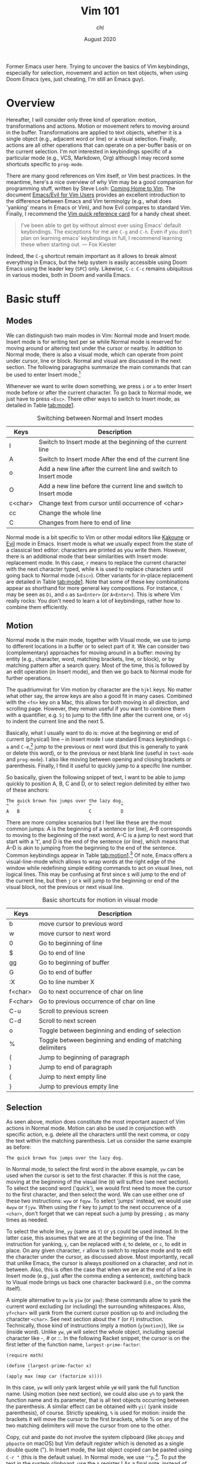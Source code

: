 #+TITLE: Vim 101
#+AUTHOR: chl
#+DATE: August 2020

Former Emacs user here. Trying to uncover the basics of Vim keybindings, especially for selection, movement and action on text objects, when using Doom Emacs (yes, just cheating, I'm still an Emacs guy).

* Overview

Hereafter, I will consider only three kind of operation: motion, transformations and actions. Motion or movement refers to moving around in the buffer. Transformations are applied to text objects, whether it is a single object (e.g., adjacent word or line) or a visual selection. Finally, actions are all other operations that can operate on a per-buffer basis or on the current selection. I'm not interested in keybindings specific of a particular mode (e.g., VCS, Markdown, Org) although I may record some shortcuts specific to =prog-mode=.

There are many good references on Vim itself, or Vim best practices. \autocite{robbins-2008-learn-vi,neil-2018-moder-vim} In the meantime, here's a nice overview of why Vim may be a good companion for programming stuff, written by Steve Losh: [[https://stevelosh.com/blog/2010/09/coming-home-to-vim/][Coming Home to Vim]]. The document [[https://github.com/noctuid/evil-guide][Emacs/Evil for Vim Users]] provides an excellent introduction to the difference between Emacs and Vim terminolgy (e.g., what does 'yanking' means in Emacs or Vim), and how Evil compares to standard Vim. Finally, I recommend the [[http://tnerual.eriogerg.free.fr/vim.html][Vim quick reference card]] for a handy cheat sheet.

#+BEGIN_QUOTE
I’ve been able to get by without almost ever using Emacs' default keybindings. The exceptions for me are =C-g= and =C-h=. Even if you don’t plan on learning emacs’ keybindings in full, I recommend learning these when starting out. --- Fox Kiester
#+END_QUOTE

Indeed, the =C-g= shortcut remain important as it allows to break almost everything in Emacs, but the help system is easily accessible using Doom Emacs using the leader key (=SPC=) only. Likewise, =C-c C-c= remains ubiquitous in various modes, both in Doom and vanilla Emacs.

* Basic stuff

** Modes

We can distinguish two main modes in Vim: Normal mode and Insert mode. Insert mode is for writing text per se while Normal mode is reserved for moving around or altering text under the cursor or nearby. In addition to Normal mode, there is also a visual mode, which can operate from point under cursor, line or block. Normal and visual are discussed in the next section. The following paragraphs summarize the main commands that can be used to enter Insert mode.[fn::See also [[https://gist.github.com/dmsul/8bb08c686b70d5a68da0e2cb81cd857f][Vim Crash Course]], which largely inspired this section.]

Whenever we want to write down something, we press =i= or =a= to enter Insert mode before or after the current character. To go back to Normal mode, we just have to press =<Esc>=. There other ways to switch to Insert mode, as detailed in Table [[tab:mode1]].

#+NAME:      tab:mode1
#+LABEL:     tab:mode1
#+ATTR_HTML: :border 2 :rules all :frame border :width 100%
#+CAPTION:   Switching between Normal and Insert modes
|---------+------------------------------------------------------------------|
|---------+------------------------------------------------------------------|
| Keys    | Description                                                      |
|---------+------------------------------------------------------------------|
| I       | Switch to Insert mode at the beginning of the current line       |
| A       | Switch to Insert mode After the end of the current line          |
| o       | Add a new line after the current line and switch to Insert mode  |
| O       | Add a new line before the current line and switch to Insert mode |
| c<char> | Change text from cursor until occurrence of <char>               |
| cc      | Change the whole line                                            |
| C       | Changes from here to end of line                                 |
|---------+------------------------------------------------------------------|
|---------+------------------------------------------------------------------|

Normal mode is a bit specific to Vim or other modal editors like [[http://kakoune.org][Kakoune]] or [[https://github.com/emacs-evil/evil][Evil]] mode in Emacs. Insert mode is what we usually expect from the state of a classical text editor: characters are printed as you write them. However, there is an additional mode that bear similarities with Insert mode: replacement mode. In this case, =r= means to replace the current character with the next character typed, while =R= is used to replace characters until going back to Normal mode (=<Esc>=). Other variants for in-place replacement are detailed in Table [[tab:mode1]]. Note that some of these key combinations appear as shorthand for more general key compositions. For instance, =C= may be seen as =Di=, and =o= as =$a<Enter>= (or =A<Enter>=). This is where Vim really rocks: You don't need to learn a lot of keybindings, rather how to combine them efficiently.

** Motion

Normal mode is the main mode, together with Visual mode, we use to jump to different locations in a buffer or to select part of it. We can consider two (complementary) approaches for moving around in a buffer: moving by entity (e.g., character, word, matching brackets, line, or block), or by matching pattern after a search query. Most of the time, this is followed by an edit operation (in Insert mode), and then we go back to Normal mode for further operations.

The quadriumvirat for Vim motion by character are the =hjkl= keys. No matter what other say, the arrow keys are also a good fit in many cases. Combined with the =<fn>= key on a Mac, this allows for both moving in all direction, and scrolling page. However, they remain useful if you want to combine them with a quantifier, e.g. =5j= to jump to the fifth line after the current one, or =>5j= to indent the current line and the next 5.

Basically, what I usually want to do is: move at the beginning or end of current (physical) line -- in Insert mode I use standard Emacs keybindings =C-a= and =C-e=,[fn::To use standard Emacs movements to jump to the beginning or end of line in Insert mode, one can use (in Vim): =inoremap <C-e> <C-o>$= and =inoremap <C-a> <C-o>0=. With Evil, this becomes (see [[https://stackoverflow.com/a/16226006][Evil Mode best practice]] on Stack Overflow): =(define-key evil-normal-state-map "\C-e" 'evil-end-of-line)=, with similar instructions for =evil-motion-state-map= and =evil-visual-state-map=. Note that the =evil-insert-state-map= is not necessary with Doom Emacs.] jump to the previous or next word (but this is generally to yank or delete this word), or to the previous or next blank line (useful in =text-mode= and =prog-mode=). I also like moving between opening and closing brackets or parenthesis. Finally, I find it useful to quickly jump to a specific line number.

So basically, given the following snippet of text, I want to be able to jump quickly to position A, B, C and D, or to select region delimited by either two of these anchors:

#+BEGIN_EXAMPLE
The quick brown fox jumps over the lazy dog.
^   ^                          ^           ^
A   B                          C           D
#+END_EXAMPLE

There are more complex scenarios but I feel like these are the most common jumps: A is the beginning of a sentence (or line), A--B corresponds to moving to the beginning of the next word, A--C is a jump to next word that start with a 't', and D is the end of the sentence (or line), which means that A--D is akin to jumping from the beginning to the end of the sentence. Common keybindings appear in Table [[tab:motion1]].[fn::Note that =[= and =]= are prefix operators, much like =z= or =g,= in Doom Emacs. They are generally used to navigate in the buffer list, or to jump to the next or previous error or Git hunk. See also Table [[tab:motion2]].] Of note, Emacs offers a visual-line-mode which allows to wrap words at the right edge of the window while redefining simple editing commands to act on visual lines, not logical lines. This may be confusing at first since =$= will jump to the end of the current line, but then =j= or =k= will jump to the beginning or end of the visual block, not the previous or next visual line.

#+NAME:      tab:motion1
#+LABEL:     tab:motion1
#+ATTR_HTML: :border 2 :rules all :frame border :width 100%
#+CAPTION:   Basic shortcuts for motion in visual mode
|---------+------------------------------------------------------------|
|---------+------------------------------------------------------------|
| Keys    | Description                                                |
|---------+------------------------------------------------------------|
| b       | move cursor to previous word                               |
| w       | move cursor to next word                                   |
| 0       | Go to beginning of line                                    |
| $       | Go to end of line                                          |
| gg      | Go to beginning of buffer                                  |
| G       | Go to end of buffer                                        |
| :X      | Go to line number X                                        |
| f<char> | Go to next occurrence of char on line                      |
| F<char> | Go to previous occurrence of char on line                  |
| C-u     | Scroll to previous screen                                  |
| C-d     | Scroll to next screen                                      |
| o       | Toggle between beginning and ending of selection           |
| %       | Toggle between beginning and ending of matching delimiters |
| (       | Jump to beginning of paragraph                             |
| )       | Jump to end of paragraph                                   |
| {       | Jump to next empty line                                    |
| }       | Jump to previous empty line                                |
|---------+------------------------------------------------------------|
|---------+------------------------------------------------------------|

** Selection

As seen above, motion does constitute the most important aspect of Vim actions in Normal mode. Motion can also be used in conjunction with specific action, e.g. delete all the characters until the next comma, or copy the text within the matching parenthesis. Let us consider the same example as before:

#+BEGIN_EXAMPLE
The quick brown fox jumps over the lazy dog.
#+END_EXAMPLE

In Normal mode, to select the first word in the above example, =yw= can be used when the cursor is set to the first character. If this is not the case, moving at the beginning of the visual line (=0=) will suffice (see next section). To select the second word ('quick'), we would first need to move the cursor to the first character, and then select the word. We can use either one of these two instructions: =wyw= or =fqyw=. To select 'jumps' instead, we would use =4wyw= or =fjyw=. When using the =f= key to jumpt to the next occurrence of a =<char>=, don't forget that we can repeat such a jump by pressing =;= as many times as needed.

To select the whole line, =yy= (same as =Y=) or =y$= could be used instead. In the latter case, this assumes that we are at the beginning of the line. The instruction for yanking, =y=, can be replaced with =d=, to delete, or =c=, to edit in place. On any given character, =r= allow to switch to replace mode and to edit the character under the cursor, as discussed above. Most importantly, recall that unlike Emacs, the cursor is always positioned on a character, and not in between. Also, this is often the case that when we are at the end of a line in Insert mode (e.g., just after the comma ending a sentence), switching back to Visual mode brings us back one character backward (i.e., on the comma itself).

A simple alternative to =yw= is =yiw= (or =yaw=): these commands allow to yank the current word excluding (or including) the surrounding whitespaces. Also, =yf<char>= will yank from the current cursor position up to and including the character =<char>=. See next section about the =f= (or =F=) instruction. Technically, those kind of instructions imply a motion (=y{motion}=), like =iw= (inside word). Unlike =yw=, =yW= will select the whole object, including special character like -, # or ::. In the following Racket snippet, the cursor is on the first letter of the function name, =largest-prime-factor=:

#+BEGIN_EXAMPLE
(require math)

(define (largest-prime-factor x)
        ^
(apply max (map car (factorize x))))
#+END_EXAMPLE

In this case, =yw= will only yank largest while =yW= will yank the full function name. Using motion (see next section), we could also use =y%= to yank the function name and its parameter, that is all text objects occurring between the parenthesis. A similar effect can be obtained with =yi(= (yank inside parenthesis), of course. Strictly speaking, =%= is used for motion: inside the brackets it will move the cursor to the first brackets, while % on any of the two matching delimiters will move the cursor from one to the other.

Copy, cut and paste do not involve the system clipboard (like =pbcopy= and =pbpaste= on macOS) but Vim default register which is denoted as a single double quote ("). In Insert mode, the last object copied can be pasted using =C-r "= (this is the default value). In Normal mode, we use =""p=.[fn::The first double quote allows to access register values, and the second double quote means that we want the default register. The more general syntax to yank text to a named register is a single double quote followed by =\<char>y=, where =<char>= is the name of the register, usually a single letter [a-z]. To put the text in the system clipboard, use the =*= register.] As a final note, instead of pasting in place (i.e., without moving the cursor afterwards), one may use =gp= (paste after) or =gP= (paste before) to move the cursor after the pasted object.

* Advanced stuff

** Motion using prefix operators

The shortcuts listed in Table [[tab:motion2]] are specific to Doom Emacs and are usually mapped under the =g= or =z= prefix operator. There are also keybindings specific to =prog-mode= like =gd= or =gD=: they are mapped to the corresponding =xref-find-*= functions unless the [[https://emacs-lsp.github.io/lsp-mode/][lsp]] package is installed in which case they are associated to =lsp-find-*= functions. Likewise, =[l= and =]l= in an Org buffer can be used to jump to the previous or next link (in the EWW browser, it is just =<tab>= and =s-<tab>=).[fn::Here, =s-<tab>= means =<shift> + <tab>=, not the hyper, meta, or alt key commonly refered to as =s= in Doom Emacs.]

#+NAME:      tab:motion2
#+LABEL:     tab:motion2
#+ATTR_HTML: :border 2 :rules all :frame border :width 100%
#+CAPTION:   Motion shortcuts in visual mode for Doom Emacs
|------+-----------------------------------|
|------+-----------------------------------|
| Keys | Description                       |
|------+-----------------------------------|
| g;   | Goto last change                  |
| g^   | First non blank character         |
| g0   | Jump to beginning of visual line  |
| gm   | Jump to middle of visual line     |
| g$   | Jump to end of visual line        |
| gd   | Go to definition                  |
| gD   | Go to references                  |
| zz   | Scroll line to center (of screen) |
| zb   | Scroll line to bottom             |
| zt   | Scroll line to top                |
|------+-----------------------------------|
|------+-----------------------------------|

The [[https://github.com/chaoren/vim-wordmotion][vim-wordmotion]] allows for further refinements in the case of word motions.

** Shortcuts in insert mode

#+NAME:      tab:motion3
#+LABEL:     tab:motion3
#+ATTR_HTML: :border 2 :rules all :frame border :width 100%
#+CAPTION:   Motion shortcuts in insert mode
|------+-------------------------------------------------------------------|
|------+-------------------------------------------------------------------|
| Keys | Description                                                       |
|------+-------------------------------------------------------------------|
| C-h  | Delete the character before the cursor during insert mode         |
| C-w  | Delete word before the cursor during insert mode                  |
| C-j  | Add new line during insert mode                                   |
| C-t  | Indent line one shiftwidth during insert mode                     |
| C-d  | De-indent line one shiftwidth during insert mode                  |
| C-n  | Auto-complete next match before the cursor during insert mode     |
| C-p  | Auto-complete previous match before the cursor during insert mode |
|------+-------------------------------------------------------------------|
|------+-------------------------------------------------------------------|

** Custom commands

The =z= prefix is used for folding: =za= and =zc= are used to open the fold at point and to close all opened folds.

The =z= prefix is also used for spelling tasks: =z== corrects word at point, =zg= will add the word at point in the dictionary, and =zw= will mark it at incorrect. Note that navigation is handled by =]s= and =[s=, which are used to navigate to the next or previous mispelled word. Finally, don't forget that =C-p= allows to autocomplete the word at point, which may be handy in some case.

** Navigating the file system

Vim has a built-in file browser (=netrw=), but several plugins are available to browse files and directory. The most popular ones are probably [[https://github.com/preservim/nerdtree][NERDTree]], [[https://github.com/justinmk/vim-dirvish][vim-dirvish]] and [[https://github.com/justinmk/vim-dirvish][defx]], although [[https://github.com/tpope/vim-vinegar][vim-vinegar]] is also a valid option since it provides some enhancements to netrw. It all depends whether you need a nice sidebar showing all files and directories of the current project, possibly with Git status and nice icons alongside. If this is not the case, then =vim-dirvish= or =vim-vinegar= are more interesting options since they allow to manipule file paths like in any Vim buffer.

When using =vim-vinegar=, the basic shortcuts are quite simple to memorize: =-= allows to open netrw in the current directory, =.= append the file path to an ex command (=:=), and =~= go back to the home directory.

#+LATEX: \printbibliography
